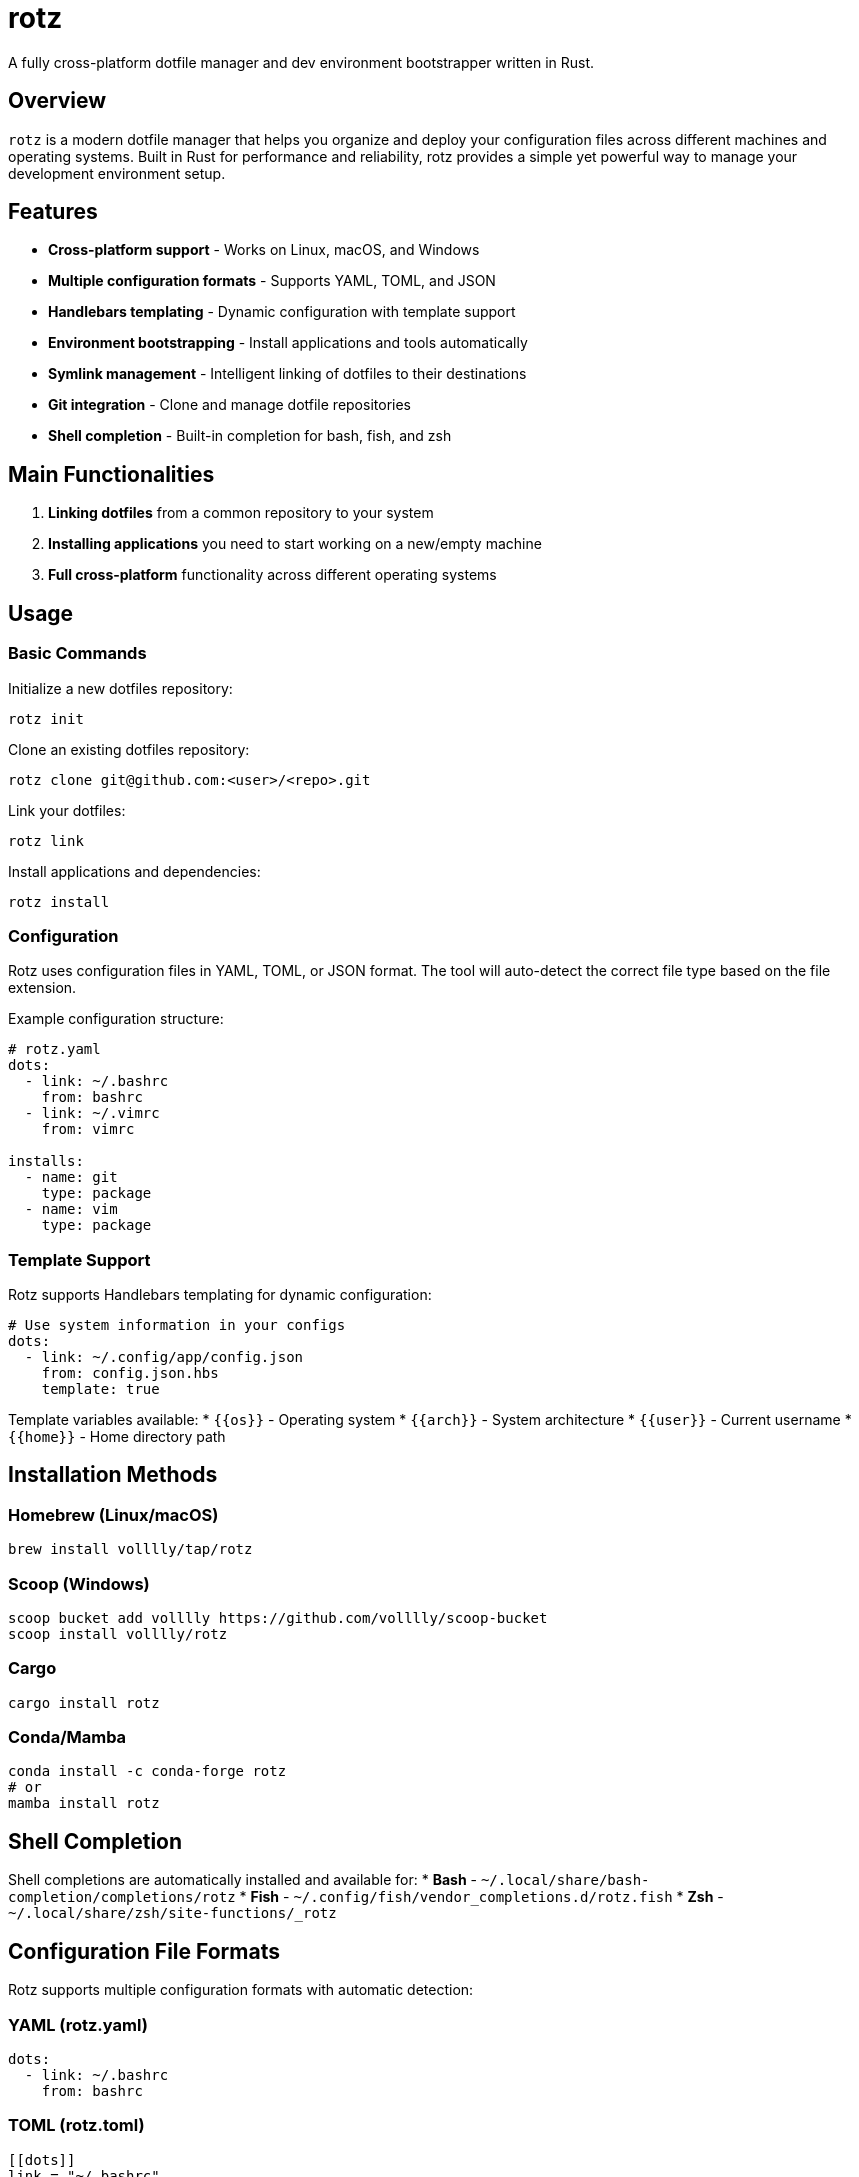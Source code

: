 = rotz

A fully cross-platform dotfile manager and dev environment bootstrapper written in Rust.

== Overview

`rotz` is a modern dotfile manager that helps you organize and deploy your configuration files across different machines and operating systems. Built in Rust for performance and reliability, rotz provides a simple yet powerful way to manage your development environment setup.

== Features

* **Cross-platform support** - Works on Linux, macOS, and Windows
* **Multiple configuration formats** - Supports YAML, TOML, and JSON
* **Handlebars templating** - Dynamic configuration with template support
* **Environment bootstrapping** - Install applications and tools automatically
* **Symlink management** - Intelligent linking of dotfiles to their destinations
* **Git integration** - Clone and manage dotfile repositories
* **Shell completion** - Built-in completion for bash, fish, and zsh

== Main Functionalities

1. **Linking dotfiles** from a common repository to your system
2. **Installing applications** you need to start working on a new/empty machine
3. **Full cross-platform** functionality across different operating systems

== Usage

=== Basic Commands

Initialize a new dotfiles repository:
```bash
rotz init
```

Clone an existing dotfiles repository:
```bash
rotz clone git@github.com:<user>/<repo>.git
```

Link your dotfiles:
```bash
rotz link
```

Install applications and dependencies:
```bash
rotz install
```

=== Configuration

Rotz uses configuration files in YAML, TOML, or JSON format. The tool will auto-detect the correct file type based on the file extension.

Example configuration structure:
```yaml
# rotz.yaml
dots:
  - link: ~/.bashrc
    from: bashrc
  - link: ~/.vimrc
    from: vimrc

installs:
  - name: git
    type: package
  - name: vim
    type: package
```

=== Template Support

Rotz supports Handlebars templating for dynamic configuration:

```yaml
# Use system information in your configs
dots:
  - link: ~/.config/app/config.json
    from: config.json.hbs
    template: true
```

Template variables available:
* `{{os}}` - Operating system
* `{{arch}}` - System architecture
* `{{user}}` - Current username
* `{{home}}` - Home directory path

== Installation Methods

=== Homebrew (Linux/macOS)
```bash
brew install volllly/tap/rotz
```

=== Scoop (Windows)
```bash
scoop bucket add volllly https://github.com/volllly/scoop-bucket
scoop install volllly/rotz
```

=== Cargo
```bash
cargo install rotz
```

=== Conda/Mamba
```bash
conda install -c conda-forge rotz
# or
mamba install rotz
```

== Shell Completion

Shell completions are automatically installed and available for:
* **Bash** - `~/.local/share/bash-completion/completions/rotz`
* **Fish** - `~/.config/fish/vendor_completions.d/rotz.fish`
* **Zsh** - `~/.local/share/zsh/site-functions/_rotz`

== Configuration File Formats

Rotz supports multiple configuration formats with automatic detection:

=== YAML (rotz.yaml)
```yaml
dots:
  - link: ~/.bashrc
    from: bashrc
```

=== TOML (rotz.toml)
```toml
[[dots]]
link = "~/.bashrc"
from = "bashrc"
```

=== JSON (rotz.json)
```json
{
  "dots": [
    {
      "link": "~/.bashrc",
      "from": "bashrc"
    }
  ]
}
```

== Getting Started

1. **Initialize** a new dotfiles repository or **clone** an existing one
2. **Configure** your dotfiles and applications in the rotz configuration file
3. **Link** your dotfiles to deploy them to the system
4. **Install** applications to bootstrap your development environment

For detailed documentation and examples, visit the official documentation.

== Links

* https://github.com/volllly/rotz[Source Repository]
* https://volllly.github.io/rotz/[Official Documentation]
* https://docs.rs/rotz/[API Documentation]
* https://crates.io/crates/rotz[Crates.io Package]
